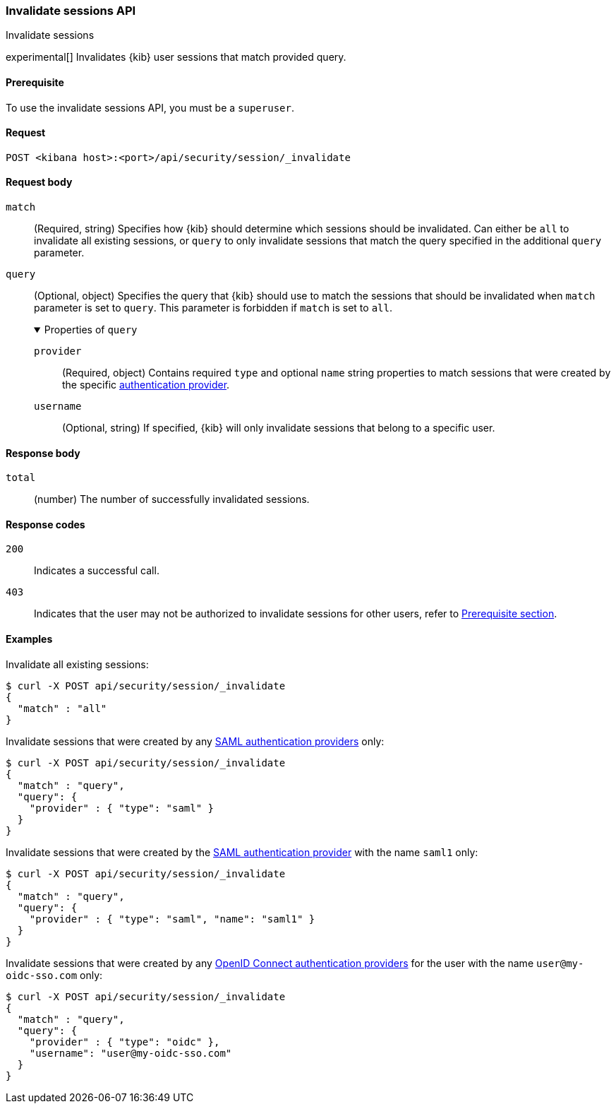 [[session-management-api-invalidate]]
=== Invalidate sessions API
++++
<titleabbrev>Invalidate sessions</titleabbrev>
++++

experimental[] Invalidates {kib} user sessions that match provided query.

[[session-management-api-invalidate-prereqs]]
==== Prerequisite

To use the invalidate sessions API, you must be a `superuser`.

[[session-management-api-invalidate-request]]
==== Request

`POST <kibana host>:<port>/api/security/session/_invalidate`

[role="child_attributes"]
[[session-management-api-invalidate-request-body]]
==== Request body

`match`::
(Required, string) Specifies how {kib} should determine which sessions should be invalidated. Can either be `all` to invalidate all existing sessions, or `query` to only invalidate sessions that match the query specified in the additional `query` parameter.

`query`::
(Optional, object) Specifies the query that {kib} should use to match the sessions that should be invalidated when `match` parameter is set to `query`. This parameter is forbidden if `match` is set to `all`.
+
.Properties of `query`
[%collapsible%open]
=====
`provider` :::
(Required, object) Contains required `type` and optional `name` string properties to match sessions that were created by the specific <<authentication-security-settings, authentication provider>>.

`username` :::
(Optional, string) If specified, {kib} will only invalidate sessions that belong to a specific user.
=====

[[session-management-api-invalidate-response-body]]
==== Response body

`total`::
(number) The number of successfully invalidated sessions.

[[session-management-api-invalidate-response-codes]]
==== Response codes

`200`::
  Indicates a successful call.

`403`::
  Indicates that the user may not be authorized to invalidate sessions for other users, refer to <<session-management-api-invalidate-prereqs, Prerequisite section>>.

==== Examples

Invalidate all existing sessions:

[source,sh]
--------------------------------------------------
$ curl -X POST api/security/session/_invalidate
{
  "match" : "all"
}
--------------------------------------------------
// KIBANA

Invalidate sessions that were created by any <<saml, SAML authentication providers>> only:

[source,sh]
--------------------------------------------------
$ curl -X POST api/security/session/_invalidate
{
  "match" : "query",
  "query": {
    "provider" : { "type": "saml" }
  }
}
--------------------------------------------------
// KIBANA

Invalidate sessions that were created by the <<saml, SAML authentication provider>> with the name `saml1` only:

[source,sh]
--------------------------------------------------
$ curl -X POST api/security/session/_invalidate
{
  "match" : "query",
  "query": {
    "provider" : { "type": "saml", "name": "saml1" }
  }
}
--------------------------------------------------
// KIBANA

Invalidate sessions that were created by any <<oidc, OpenID Connect authentication providers>> for the user with the name `user@my-oidc-sso.com` only:

[source,sh]
--------------------------------------------------
$ curl -X POST api/security/session/_invalidate
{
  "match" : "query",
  "query": {
    "provider" : { "type": "oidc" },
    "username": "user@my-oidc-sso.com"
  }
}
--------------------------------------------------
// KIBANA
